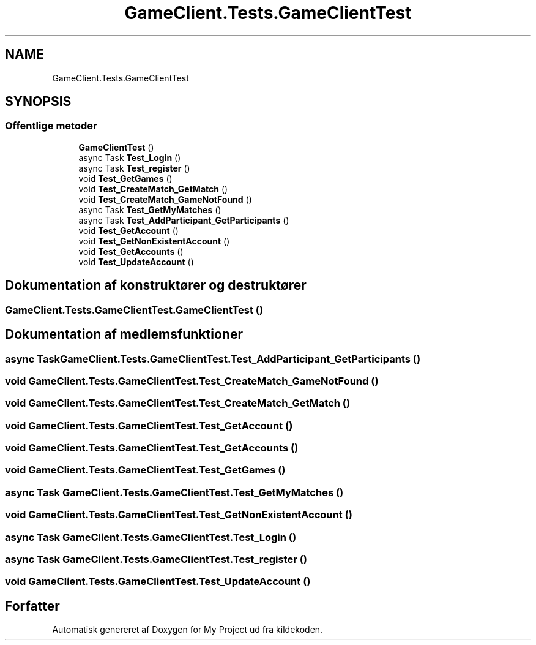 .TH "GameClient.Tests.GameClientTest" 3 "My Project" \" -*- nroff -*-
.ad l
.nh
.SH NAME
GameClient.Tests.GameClientTest
.SH SYNOPSIS
.br
.PP
.SS "Offentlige metoder"

.in +1c
.ti -1c
.RI "\fBGameClientTest\fP ()"
.br
.ti -1c
.RI "async Task \fBTest_Login\fP ()"
.br
.ti -1c
.RI "async Task \fBTest_register\fP ()"
.br
.ti -1c
.RI "void \fBTest_GetGames\fP ()"
.br
.ti -1c
.RI "void \fBTest_CreateMatch_GetMatch\fP ()"
.br
.ti -1c
.RI "void \fBTest_CreateMatch_GameNotFound\fP ()"
.br
.ti -1c
.RI "async Task \fBTest_GetMyMatches\fP ()"
.br
.ti -1c
.RI "async Task \fBTest_AddParticipant_GetParticipants\fP ()"
.br
.ti -1c
.RI "void \fBTest_GetAccount\fP ()"
.br
.ti -1c
.RI "void \fBTest_GetNonExistentAccount\fP ()"
.br
.ti -1c
.RI "void \fBTest_GetAccounts\fP ()"
.br
.ti -1c
.RI "void \fBTest_UpdateAccount\fP ()"
.br
.in -1c
.SH "Dokumentation af konstruktører og destruktører"
.PP 
.SS "GameClient\&.Tests\&.GameClientTest\&.GameClientTest ()"

.SH "Dokumentation af medlemsfunktioner"
.PP 
.SS "async Task GameClient\&.Tests\&.GameClientTest\&.Test_AddParticipant_GetParticipants ()"

.SS "void GameClient\&.Tests\&.GameClientTest\&.Test_CreateMatch_GameNotFound ()"

.SS "void GameClient\&.Tests\&.GameClientTest\&.Test_CreateMatch_GetMatch ()"

.SS "void GameClient\&.Tests\&.GameClientTest\&.Test_GetAccount ()"

.SS "void GameClient\&.Tests\&.GameClientTest\&.Test_GetAccounts ()"

.SS "void GameClient\&.Tests\&.GameClientTest\&.Test_GetGames ()"

.SS "async Task GameClient\&.Tests\&.GameClientTest\&.Test_GetMyMatches ()"

.SS "void GameClient\&.Tests\&.GameClientTest\&.Test_GetNonExistentAccount ()"

.SS "async Task GameClient\&.Tests\&.GameClientTest\&.Test_Login ()"

.SS "async Task GameClient\&.Tests\&.GameClientTest\&.Test_register ()"

.SS "void GameClient\&.Tests\&.GameClientTest\&.Test_UpdateAccount ()"


.SH "Forfatter"
.PP 
Automatisk genereret af Doxygen for My Project ud fra kildekoden\&.

